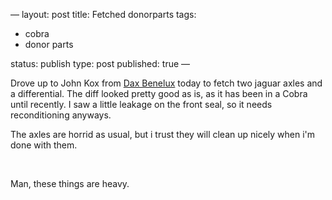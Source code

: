 ---
layout: post
title: Fetched donorparts
tags:
- cobra
- donor parts
status: publish
type: post
published: true
---
#+BEGIN_HTML

<p>Drove up to John Kox from <a href="http://www.daxbenelux.com">Dax Benelux</a> today to fetch two jaguar axles and a differential. The diff looked pretty good as is, as it has been in a Cobra until recently. I saw a little leakage on the front seal, so it needs reconditioning anyways.</p>
<p>The axles are horrid as usual, but i trust they will clean up nicely when i'm done with them.<br /></p>
<div style="text-align: center">
  <a href="http://www.flickr.com/photos/96151162@N00/2669112064/"><img src="http://farm4.static.flickr.com/3272/2669112064_f2a41a38c3.jpg" class="flickr" alt="" /></a><br />
</div>
<p>Man, these things are heavy.</p>

#+END_HTML
